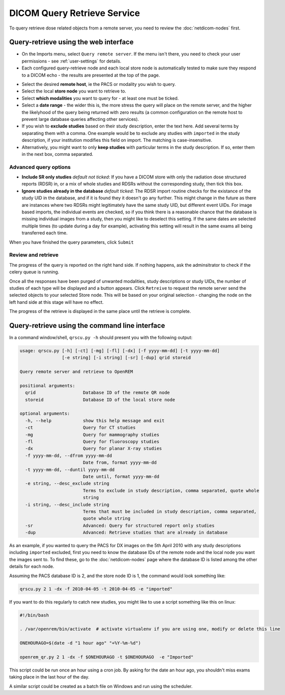 ############################
DICOM Query Retrieve Service
############################


To query retrieve dose related objects from a remote server, you need to review the :doc:`netdicom-nodes` first.

**************************************
Query-retrieve using the web interface
**************************************
.. image:: img/QRmenu.png
    :align: right
    :alt: Import QR menu


* On the Imports menu, select ``Query remote server``. If the menu isn't there, you need to check your user permissions
  - see :ref:`user-settings` for details.
* Each configured query-retrieve node and each local store node is automatically tested to make sure they respond to a
  DICOM echo - the results are presented at the top of the page.

.. image:: img/QRstatuses.png
    :align: center
    :alt: local and remote QR statuses

* Select the desired **remote host**, ie the PACS or modality you wish to query.
* Select the local **store node** you want to retrieve to.
* Select **which modalities** you want to query for - at least one must be ticked.
* Select a **date range** - the wider this is, the more stress the query will place on the remote server, and the higher
  the likelyhood of the query being returned with zero results (a common configuration on the remote host to prevent
  large database queries affecting other services).
* If you wish to **exclude studies** based on their study description, enter the text here. Add several terms by separating
  them with a comma. One example would be to exclude any studies with ``imported`` in the study description, if
  your institution modifies this field on import. The matching is case-insensitive.
* Alternatively, you might want to only **keep studies** with particular terms in the study description. If so, enter them
  in the next box, comma separated.

Advanced query options
======================

* **Include SR only studies** *default not ticked*: If you have a DICOM store with only the radiation dose structured
  reports (RDSR) in, or a mix of whole studies and RDSRs without the corresponding study, then tick this box.
* **Ignore studies already in the database** *default ticked*: The RDSR import routine checks for the existance of the
  study UID in the database, and if it is found they it doesn't go any further. This might change in the future as there
  are instances where two RDSRs might legitimately have the same study UID, but different event UIDs. For image based
  imports, the individual events are checked, so if you think there is a reasonable chance that the database is missing
  individual images from a study, then you might like to deselect this setting. If the same dates are selected multiple
  times (to update during a day for example), activating this setting will result in the same exams all being
  transferred each time.

When you have finished the query parameters, click ``Submit``

Review and retrieve
===================

The progress of the query is reported on the right hand side. If nothing happens, ask the adminsitrator to check if the
celery queue is running.

Once all the responses have been purged of unwanted modalities, study descriptions or study UIDs, the number of studies
of each type will be displayed and a button appears. Click ``Retreive`` to request the remote server send the selected
objects to your selected Store node. This will be based on your original selection - changing the node on the left hand
side at this stage will have no effect.

The progress of the retrieve is displayed in the same place until the retrieve is complete.

***********************************************
Query-retrieve using the command line interface
***********************************************

In a command window/shell, ``qrscu.py -h`` should present you with the following output:

.. sourcecode:: console

    usage: qrscu.py [-h] [-ct] [-mg] [-fl] [-dx] [-f yyyy-mm-dd] [-t yyyy-mm-dd]
                    [-e string] [-i string] [-sr] [-dup] qrid storeid

    Query remote server and retrieve to OpenREM

    positional arguments:
      qrid                  Database ID of the remote QR node
      storeid               Database ID of the local store node

    optional arguments:
      -h, --help            show this help message and exit
      -ct                   Query for CT studies
      -mg                   Query for mammography studies
      -fl                   Query for fluoroscopy studies
      -dx                   Query for planar X-ray studies
      -f yyyy-mm-dd, --dfrom yyyy-mm-dd
                            Date from, format yyyy-mm-dd
      -t yyyy-mm-dd, --duntil yyyy-mm-dd
                            Date until, format yyyy-mm-dd
      -e string, --desc_exclude string
                            Terms to exclude in study description, comma separated, quote whole
                            string
      -i string, --desc_include string
                            Terms that must be included in study description, comma separated,
                            quote whole string
      -sr                   Advanced: Query for structured report only studies
      -dup                  Advanced: Retrieve studies that are already in database

As an example, if you wanted to query the PACS for DX images on the 5th April 2010 with any study descriptions including
``imported`` excluded, first you need to know the database IDs of the remote node and the local node you want the images
sent to. To find these, go to the :doc:`netdicom-nodes` page where the database ID is listed among the other details for
each node.

Assuming the PACS database ID is 2, and the store node ID is 1, the command would look something like:

.. sourcecode:: console

    qrscu.py 2 1 -dx -f 2010-04-05 -t 2010-04-05 -e "imported"

If you want to do this regularly to catch new studies, you might like to use a script something like this on linux:

.. sourcecode:: bash

    #!/bin/bash

    . /var/openrem/bin/activate  # activate virtualenv if you are using one, modify or delete this line

    ONEHOURAGO=$(date -d "1 hour ago" "+%Y-%m-%d")

    openrem_qr.py 2 1 -dx -f $ONEHOURAGO -t $ONEHOURAGO  -e "Imported"


This script could be run once an hour using a cron job. By asking for the date an hour ago, you shouldn't miss exams
taking place in the last hour of the day.

A similar script could be created as a batch file on Windows and run using the scheduler.